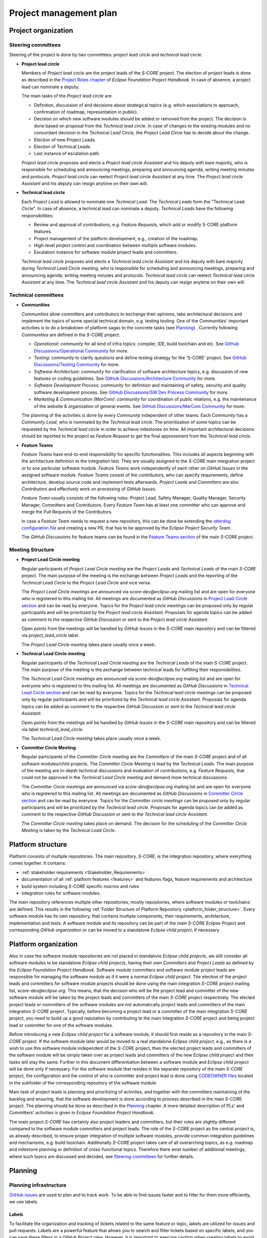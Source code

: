 ..
   # *******************************************************************************
   # Copyright (c) 2024 Contributors to the Eclipse Foundation
   #
   # See the NOTICE file(s) distributed with this work for additional
   # information regarding copyright ownership.
   #
   # This program and the accompanying materials are made available under the
   # terms of the Apache License Version 2.0 which is available at
   # https://www.apache.org/licenses/LICENSE-2.0
   #
   # SPDX-License-Identifier: Apache-2.0
   # *******************************************************************************

.. document:: Project Management Plan
   :id: doc__project_mgt_plan
   :status: draft
   :safety: ASIL_B
   :realizes: wp__project_mgt
   :tags: platform_management

Project management plan
#######################

Project organization
====================

.. _pmp_pm_steering_committees:

Steering committees
-------------------
Steering of the project is done by two committees: *project lead circle* and *technical lead circle*.

* **Project lead circle**

  Members of *Project lead circle* are the project leads of the *S-CORE* project. The election of project leads is done as described in the `Project Roles chapter <https://www.eclipse.org/projects/handbook/#roles-pl>`_ of *Eclipse Foundation Project Handbook*. In case of absence, a project lead can nominate a deputy.

  The main tasks of the *Project lead circle* are:

  * Definition, discussion of and decisions about strategical topics (e.g. which associations to approach, confirmation of roadmap, representation in public).
  * Decision on which new software modules should be added or removed from the project. The decision is done based on proposal from the *Technical lead circle*. In case of changes to the existing modules and no concordant decision in the *Technical Lead Circle*, the *Project Lead Circle* has to decide about the change.
  * Election of new Project Leads.
  * Election of Technical Leads.
  * Last instance of escalation path.

  *Project lead circle* proposes and elects a *Project lead circle Assistant* and his deputy with bare majority, who is responsible for scheduling and announcing meetings, preparing and announcing agenda, writing meeting minutes and protocols. *Project lead circle* can reelect *Project lead circle Assistant* at any time. The *Project lead circle Assistant* and his deputy can resign anytime on their own will.

* **Technical lead circle**

  Each *Project Lead* is allowed to nominate one *Technical Lead*. The *Technical Leads* form the "Technical Lead Circle". In case of absence, a technical lead can nominate a deputy. *Technical Leads* have the following responsibilities:

  * Review and approval of contributions, e.g. *Feature Requests*, which add or modify S-CORE platform features.
  * Project management of the platform development, e.g., creation of the roadmap.
  * High-level project control and coordination between multiple software modules.
  * Escalation instance for software module project leads and committers.

  *Technical lead circle* proposes and elects a *Technical lead circle Assistant* and his deputy with bare majority during *Technical Lead Circle meeting*, who is responsible for scheduling and announcing meetings, preparing and announcing agenda, writing meeting minutes and protocols. *Technical lead circle* can reelect *Technical lead circle Assistant* at any time. The *Technical lead circle Assistant* and his deputy can resign anytime on their own will.

.. _pmp_pm_technical_committees:

Technical committees
--------------------
* **Communities**

  *Communities* allow committers and contributors to exchange their
  opinions, take architectural decisions and implement the topics of some special
  technical domain, e.g. testing tooling. One of the *Communities*' important activities
  is to do a breakdown of platform sagas to the concrete tasks (see `Planning`_) .
  Currently following *Communities* are defined in the *S-CORE* project:

  * *Operational*: *community* for all kind of infra topics:
    compiler, IDE, build toolchain and etc. See `GitHub Discussions/Operational Community  <https://github.com/orgs/eclipse-score/discussions/categories/operational-community>`_ for more.
  * *Testing*: *community* to clarify questions and define testing strategy
    for the 'S-CORE' project. See `GitHub Discussions/Testing Community <https://github.com/orgs/eclipse-score/discussions/categories/testing-community>`_ for more.
  * *Software Architecture*: *community* for clarification of software architecture topics,
    e.g. discussion of new features or coding guidelines. See `GitHub Discussions/Architecture Community <https://github.com/orgs/eclipse-score/discussions/categories/architecture-community>`_ for more.
  * *Software Development Process*: *community* for definition and maintaining
    of safety, security and quality software development process. See `GitHub Discussions/SW Dev Process Community <https://github.com/orgs/eclipse-score/discussions/categories/sw-dev-process-community>`_ for more.
  * *Marketing & Communication (MarCom)*: *community* for coordination of public relations, e.g. the maintenance of the website & organization of general events.
    See `GitHub Discussions/MarCom Community <https://github.com/orgs/eclipse-score/discussions/categories/marcom-community>`_ for more.

  The planning of the activities is done by every *Community* independent of other
  teams. Each *Community* has a *Community Lead*, who is nominated by the *Technical lead circle*. The prioritization of some topics can be requested by the *Technical lead circle*
  in order to achieve milestones on time. All important architectural decisions
  should be reported to the project as *Feature Request* to get the final approvement from the *Technical lead circle*.

* **Feature Teams**

  *Feature Teams* have end-to-end responsibility for specific functionalities. This includes all aspects beginning with the architecture definition to the integration test. They are usually assigned to the *S-CORE* main integration project or to one particular software module. *Feature Teams* work independently of each other on *GitHub Issues* in the assigned software module. *Feature Teams* consist of the contributors, who can specify requirements, define architecture, develop source code and implement tests afterwards. *Project Leads* and *Committers* are also *Contributors* and effectively work on processing of *GitHub Issues*.

  *Feature Team* usually consists of the following roles: Project Lead, Safety Manager, Quality Manager, Security Manager, Committers and Contributors. Every *Feature Team* has at least one committer who can approve and merge the Pull Requests of the Contributors.

  In case a *Feature Team* needs to request a new repository, this can be done be extending the `otterdog configuration file <https://github.com/eclipse-score/.eclipsefdn/blob/main/otterdog/eclipse-score.jsonnet>`_ and creating a new PR, that has to be approved by the *Eclipse Project Security Team*.

  The *GitHub Discussions* for feature teams can be found in the `Feature Teams section <https://github.com/orgs/eclipse-score/discussions>`_ of the main *S-CORE* project.

Meeting Structure
-----------------

* **Project Lead Circle meeting**

  Regular participants of *Project Lead Circle meeting* are the *Project Leads* and *Technical Leads* of the main *S-CORE* project. The main purpose of the meeting is the exchange between *Project Leads* and the reporting of the *Technical Lead Circle* to the *Project Lead Circle* and vice versa.

  The *Project Lead Circle meetings* are announced via *score-dev@eclipse.org* mailing list and are open for everyone who is registered to this mailing list. All meetings are documented as *GitHub Discussions* in `Project Lead Circle section <https://github.com/orgs/eclipse-score/discussions/categories/project-lead-circle>`_ and can be read by everyone. Topics for the *Project lead circle meetings* can be proposed only by regular participants and will be prioritized by the *Project lead circle Assistant*. Proposals for agenda topics can be added as comment to the respective *GitHub Discussion* or sent to the *Project lead circle Assistant*.

  Open points from the meetings will be handled by *GitHub Issues* in the *S-CORE* main repository and can be filtered via *project_lead_circle* label.

  The *Project Lead Circle meeting* takes place usually once a week.


* **Technical Lead Circle meeting**

  Regular participants of the *Technical Lead Circle meeting* are the *Technical Leads* of the main *S-CORE* project. The main purpose of the meeting is the exchange between technical leads for fulfilling their responsibilities.

  The *Technical Lead Circle meetings* are announced via *score-dev@eclipse.org* mailing list and are open for everyone who is registered to this mailing list. All meetings are documented as *GitHub Discussions* in `Technical Lead Circle section <https://github.com/orgs/eclipse-score/discussions/categories/technical-lead-circle>`_ and can be read by everyone. Topics for the *Technical lead circle meetings* can be proposed only by regular participants and will be prioritized by the *Technical lead circle Assistant*. Proposals for agenda topics can be added as comment to the respective *GitHub Discussion* or sent to the *Technical lead circle Assistant*.

  Open points from the meetings will be handled by *GitHub Issues* in the *S-CORE* main repository and can be filtered via label *technical_lead_circle*.

  The *Technical Lead Circle meeting* takes place usually once a week.

* **Committer Circle Meeting**

  Regular participants of the *Committer Circle meeting* are the *Committers* of the main *S-CORE* project and of all software modules/child projects. The *Committer Circle Meeting* is lead by the *Technical Leads*. The main purpose of the meeting are in-depth technical discussions and evaluation of contributions, e.g. *Feature Requests*, that could not be approved in the *Technical Lead Circle meeting* and demand more technical discussions.

  The *Committer Circle meetings* are announced via *score-dev@eclipse.org* mailing list and are open for everyone who is registered to this mailing list. All meetings are documented as *GitHub Discussions* in `Committer Circle section <https://github.com/orgs/eclipse-score/discussions/categories/committer-circle>`_ and can be read by everyone. Topics for the *Committer circle meetings* can be proposed only by regular participants and will be prioritized by the *Technical lead circle*. Proposals for agenda topics can be added as comment to the respective *GitHub Discussion* or sent to the *Technical lead circle Assistant*.

  The *Committer Circle meeting* takes place on demand. The decision for the scheduling of the *Committer Circle Meeting* is taken by the *Technical Lead Circle*.

Platform structure
==================
Platform consists of multiple repositories. The main repository, *S-CORE*,
is the integration repository, where everything comes together. It contains:

* :ref:`stakeholder requirements <Stakeholder_Requirements>`
* documentation of all :ref:`platform features <features>` and features flags,
  feature requirements and architecture
* build system including *S-CORE* specific *macros* and *rules*
* integration rules for software modules.

The main repository references multiple other repositories, mostly repositories, where
software modules or toolchains are defined. This results in the following :ref:`Folder Structure of Platform Repository <platform_folder_structure>`. Every software module has its own repository, that contains multiple components, their requirements, architecture, implementation and tests.
A software module and its repository can be part of the main S-CORE *Eclipse Project* and corresponding *GitHub organization* or can be moved to a standalone *Eclipse child project*, if necessary.

  .. image:: _assets/project_organization.svg
     :width: 900
     :alt: Infrastructure overview
     :align: center

Platform organization
=======================
Also in case the software module repositories are not placed
in standalone *Eclipse child projects*, we still consider all software modules
to be standalone *Eclipse child projects*, having their own *Committers* and *Project Leads*
as defined by the *Eclipse Foundation Project Handbook*. Software module committers
and software module project leads are responsible for managing the software module as if it were
a normal *Eclipse child project*. The election of the project leads and committers for software module projects should be done using the main integration *S-CORE* project mailing list, *score-dev@eclipse.org*. This means, that the decision who will be the project lead and committer of the new software module will be taken by the project leads and committers of the main *S-CORE* project respectively. The elected project leads or committers of the software modules are not automatically project leads and committers of the main integration *S-CORE* project. Typically, before becoming a project lead or a committer of the main integration *S-CORE* project, you need to build up a good reputation by contributing to the main integration *S-CORE* project and being project lead or committer for one of the software modules.

Before introducing a new *Eclipse child project* for a software module, it should first reside as a repository in the main *S-CORE* project. If the software module later would be moved to a real standalone *Eclipse child project*, e.g., as there is a wish to use this software module independent of the *S-CORE* project, then the elected project leads and committers of the software module will be simply taken over as project leads and committers of the new *Eclipse child project* and their tasks will stay the same. Further in this document differentiation between a software module and  *Eclipse child project* will be done only if necessary. For the software module that resides in the separate repository of the main *S-CORE* project, the configuration and the control
of who is committer and project lead is done using
`CODEOWNER files <https://docs.github.com/en/repositories/managing-your-repositorys-settings-and-features/customizing-your-repository/about-code-owners>`_
located in the subfolder of the corresponding repository of the software module.

Main task of project leads is planning and prioritizing of activities, and together with the committers maintaining of the backlog and ensuring, that the software development is done according to process described in the main S-CORE project. The planning should be done as described in the `Planning`_ chapter. A more detailed description of PLs' and Committers' activities is given in *Eclipse Foundation Project Handbook*.

The main project *S-CORE* has certainly also project leaders and committers, but
their roles are slightly different compared to the software module committers and
project leads. The role of the *S-CORE* project as the central project is, as already
described, to ensure proper integration of multiple software modules, provide common
integration guidelines and mechanisms, e.g. build toolchain. Additionally *S-CORE* project
takes care of all overarching topics, as e.g. roadmap and milestone planning or
definition of cross-functional topics. Therefore there exist number of additional
meetings, where such topics are discussed and decided, see `Steering committees`_ for further details.

Planning
========

Planning infrastructure
------------------------
`GitHub issues <https://github.com/features/issues>`_ are used to plan and to track
work. To be able to find issues faster and to filter for them more efficiently,
we use labels.

Labels
^^^^^^
To facilitate the organization and tracking of tickets related to the same feature
or topic, labels are utilized for issues and pull requests. Labels are a powerful
feature that allows you to search and filter tickets based on specific labels, and
you can save these filters in a *GitHub Project* view. However, it is important
to exercise caution when creating labels to avoid confusion and ensure easy tracking.

It's worth noting that labels are associated with a repository, not a *GitHub Project*.
To create new labels in the repository requires special rights and only
*project leads* and *committers* should have this capability.

For the main *S-CORE* repository, there exist already some predefined labels:

* *feature_request* label is used to identify *PRs* and *GitHub Issues* that are part
  of a *Feature request process*
* *project_lead_circle*  label is used to identify *PRs* and *GitHub Issues* that are relevant
  for *Project lead circle*
* *tech_lead_circle*  label is used to identify *PRs* and *GitHub Issues* that are relevant
  for *Technical lead circle*
* *infrastructure*  label is used to identify *PRs* and *GitHub Issues* that are relevant
  for *Tooling/Infrastructure Community*
* *testing*  label is used to identify *PRs* and *GitHub Issues* that are relevant for
  *Testing Community*
* *software_architecture*  label is used to identify *PRs* and *GitHub Issues* that are relevant
  for *Software Architecture community*
* *software_development_process*  label is used to identify *PRs* and *GitHub Issues* that are
  relevant for *Software Development Process Community*

  .. image:: _assets/contribution_request_label.png
     :width: 800
     :alt: Infrastructure overview
     :align: center

Additionally, in the main *S-CORE* repository there should exist a label for every
software module.

Every software module project, located in another repository, is free to define
additionally its own labels. It is recommended to create labels at least
for specific areas that may encompass multiple features.

Types of tasks and structure
------------------------------
For better structuring of the tickets following *GitHub Issue* types are introduced
in the main *S-CORE* repository. It is recommended for all *child projects* to
introduce the same types.

.. image:: _assets/issue_types.png
    :width: 600
    :alt: Issue types overview
    :align: center

* *Saga* *GitHub Issue* of type *Saga* is the highest level hierarchy and can not
  be a sub-issue of another ticket. If you want to group *Sagas* together, you will
  need to use labels. *Saga* can have multiple *Epics* as sub-issues. In really
  exceptional cases, also a *Story* can be a direct sub-issue of a *Saga* as well.
* *Epic* *GitHub Issue* of type *Epic* groups multiple *Stories* together and is sub-issue
  of exactly one *Saga*. *Epics* can be also standalone *GitHub Issues* without being
  a child of any *Saga*. *Saga* should be the only way for grouping *Epics* together.
  Grouping standalone *Epics* with labels is not something, what we encourage you to do.
* *Story* *GitHub Issue* of type *Story* is the lowest planning granularity and represents
  concrete task, that should be done, e.g. by a developer. Normally *Stories* are
  grouped together in an Epic. In some cases a *Story* can exist as a standalone *GitHub issue*.
  Grouping standalone *Stories* with labels is not something, what we encourage you to do.
* *Bug* *GitHub Issue* of type *Bug* is used to report any kind of problems. It can be
  a standalone *GitHub Issue* or can be a sub-issue of an *Epic* or a *Saga*.
  It is also ok to use labels to group multiple *Bugs* that are related to the same topic.

Main *S-CORE* project defines templates for every type of *GitHub Issues*
to ensure, that every ticket has all necessary information.

For a better structuring of the *GitHub Issues*, we use a beta
`sub-issue feature <https://docs.github.com/en/issues/tracking-your-work-with-issues/using-issues/adding-sub-issues>`_,
that should be officially released in the beginning of 2025.
*Sub-issue feature* allows to create a "parent-child" relationship between *GitHub Issues*.
That allows better structuring of the project and helps to keep *GitHub Issues*, that
are related to the same topic, together.

.. image:: _assets/sub_issues.png
    :width: 600
    :alt: Sub issues overview
    :align: center


Traceability
^^^^^^^^^^^^
To achieve a better traceability it is highly recommended to link all *PRs* to the corresponding
*GitHub Issues*. If done properly, you will be able to see for every *GitHub Issue*
all relevant source code changes. Normally *PRs* reference *GitHub issues* of type *Story*
or of type *Bug*. How to link *PRs* to *GitHub Issues* is described in more details in this
`guide <https://docs.github.com/en/issues/tracking-your-work-with-issues/using-issues/linking-a-pull-request-to-an-issue>`_.

.. image:: _assets/traceability.png
    :width: 300
    :alt: Traceability overview
    :align: center

GitHub Projects
^^^^^^^^^^^^^^^
*GitHub Projects* is a very powerful tool that allows creation of various views on
the status of the project, helps to plan the work and to monitor the current progress.
In particular, *GitHub Project* allows to extend *GitHub Issues* with following information:

* objective
* dependencies on other activities or information
* responsible person
* resources
* mapping to work product
* start, end, duration, effort

Note: The information on start, end, duration, and effort may sometimes be complicated
to estimate in the execution in an open source environment. Nevertheless, tasks
should be planned as part of releases, which sets already an implicit
duration and end date.

Software module project leads shall also use *GitHub Project* for their planning. The overview of *GitHub Project* features can be found `here <https://docs.github.com/en/issues/planning-and-tracking-with-projects>`_.

Multiple *GitHub projects* are defined in the main *S-CORE* project:

* a separate project for every community
* a project for technical lead circle
* a (GitHub) *roadmap project* with the overview of all upcoming features & releases.

  As *GitHub Projects* are not restricted to one repository but
  can include information from multiple repositories of the same organization,
  *roadmap project* gives an overview of all *Sagas*, that are relevant for the roadmap,
  including those ones in the software modules. Prerequisite for this is that project
  leads of all software modules always assign their sagas to the *roadmap project*.
  All sagas in the *roadmap project* are extended with additional information
  as e.g. start date and due date, to keep the status of the project always transparent.
  Additionally, the main *S-CORE* repository defines project wide milestones & releases,
  that are visible in the roadmap as well.

.. image:: _assets/roadmap_example.png
    :width: 600
    :alt: Roadmap example
    :align: center

Releases and milestones
^^^^^^^^^^^^^^^^^^^^^^^^
GitHub allows to define various milestones & releases for every repository. The definition of the milestones and releases is proposed by the *Technical Leads* and is approved by *Project Leads*.

In the main *S-CORE* project we use milestones to mark important stages of the project and map sagas or in some cases also other *GitHub Issues* to them.

*Releases* are used for structuring of the development activities. Exact scheme for the releases of the *S-CORE* will be provided here later.

You can find "up to date" overview of the release plan and milestones in the following section `S-CORE Releases <https://eclipse-score.github.io/score/score_releases/index.html>`_.

Planning process
----------------
Generally, every team is responsible for planning and managing of its backlog.
For small improvements or clarifications, you can create *GitHub Issue* with a exhaustive
description and map it to the topic using labels. For small improvements/bugs
in the software modules you should create *GitHub Issues* directly in the repository
of the submodule. The project leads and committers of the corresponding software module,
circle or community will check the issue and in case they will accept it, they will
take it over to one of their *GitHub Projects*. In case, the topic, that you raise in the issue has a big impact on the platform, you can be asked by the committers to raise a *Feature Request* and to do a POC in the `incubation repository <https://eclipse-score.github.io/score/features/integration/index.html#incubation-repositories>`_ .

Contribution to the project is described in more details in `Contribution Guideline <https://eclipse-score.github.io/score/process/guidelines/contribution_request/index.html>`_.
In general, everyone who wants to provide something new to the project, e.g. a new feature
or a tool, should provide an exhaustive description, requirements and in some cases
also initial draft of the architecture as part of the *Feature Request*.
*Feature Requests* are regularly reviewed in the *Technical lead circle*
and then get either accepted or declined.

After the *Feature Request* was accepted, then the *Pull Request* with the
*Feature Request* gets merged. The corresponding *GitHub Issue* gets a reference to the
newly defined saga which plans the implementation of the feature request and afterwards *GitHub Issue* for *Feature Request* gets closed. The saga is at the beginning in the state *"Draft"*. Please be aware, that "status" of the tickets is modelled in *GitHub Project* as *GitHub Issues* do not provide the possibility to define additional states.

The *Technical lead circle* is responsible for maintenance of the backlog with sagas,
their prioritization and creation of the roadmap. Together with software module
project leads and community leads in the "Committer circle" they go through the backlog, decide when and which saga should be implemented in which order and update the roadmap accordingly.

As soon as the saga was planned for implementation, its state is changed to *"Open"*.
As next step, a *GitHub Issue* of type *epic* is created as sub-issue of the saga
and gets assigned to one of the *Communities* for refinement. The state of the saga changes from "Open" to "In Specification".

.. image:: _assets/saga_status_workflow.svg
    :width: 900
    :alt: Planning workflow
    :align: center

The members of the *Responsible Community* define or refine feature, process or tool requirements. They may also create feature architecture and high level component requirements for every involved software component. Depending on the feature scope, one of the feature team can be requested to make a POC in the `incubation repository <https://eclipse-score.github.io/score/features/integration/index.html#incubation-repositories>`_. Finally, *Responsible Community* does the break down of the corresponding *saga* to the tickets that can be assigned to the individual software modules or *communities*.
As most of the software modules will have their own separate repository,
then the detailed tracking of their work will also happen inside of that repository.
However, the corresponding saga of the S-CORE repository will still have a sub-issue of type epic,
that will describe the work, that should be done inside of the software module for better planning.
In the epic description there should be a link to the software module repository ticket,
where the detailed information and break down to the stories can be found.
For those communities or modules, that are part of the main *S-CORE* repository,
the break down to the stories should be done directly inside of the epic.

As soon as the work on saga starts, its status is changed to "In Progress"
and its sub-tickets get assigned to the project leads of the software modules
or leads of the *communities*. During the development of the saga,
we use "trunk based approach", it means, that we do not create any separate branches,
but develop the software directly in the trunk/main using feature flag, that is marked as "experimental" at the beginning.

The *Technical lead circle* regularly monitors the status of the sagas with the status
"In Progress", resolves conflicts and updates the roadmap if necessary.

As soon as the saga is implemented and fulfills to 100% our software development process requirements, the decision is taken in the *Technical lead circle* whether the feature should be
officially available and in case of the positive decision, the feature flag status
is changed from "experimental" to "official".
